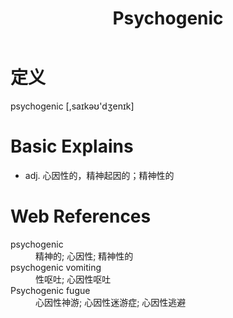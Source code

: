 #+title: Psychogenic
#+roam_tags:英语单词

* 定义
  
psychogenic [,saɪkəʊ'dʒenɪk]

* Basic Explains
- adj. 心因性的，精神起因的；精神性的

* Web References
- psychogenic :: 精神的; 心因性; 精神性的
- psychogenic vomiting :: 性呕吐; 心因性呕吐
- Psychogenic fugue :: 心因性神游; 心因性迷游症; 心因性逃避
